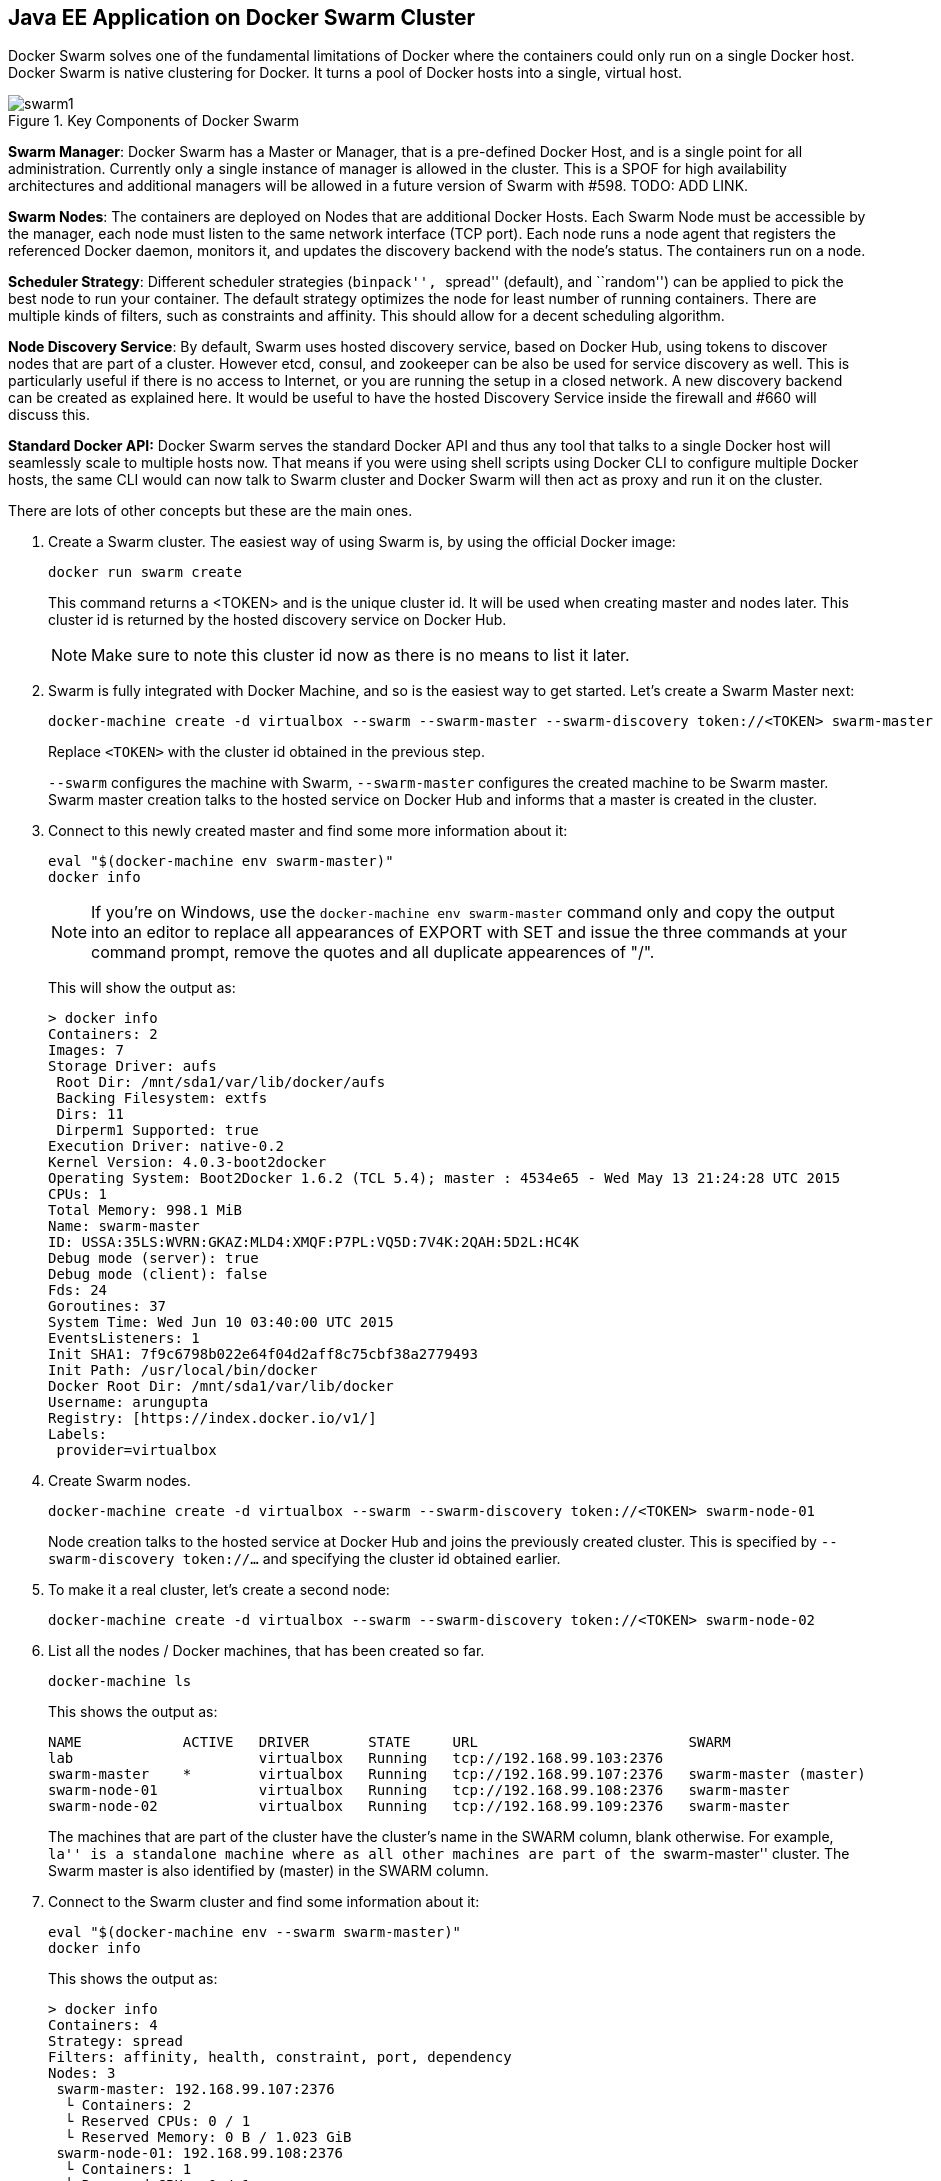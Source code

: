 ## Java EE Application on Docker Swarm Cluster

Docker Swarm solves one of the fundamental limitations of Docker where the containers could only run on a single Docker host. Docker Swarm is native clustering for Docker. It turns a pool of Docker hosts into a single, virtual host.

.Key Components of Docker Swarm
image::../images/swarm1.png[]

*Swarm Manager*: Docker Swarm has a Master or Manager, that is a pre-defined Docker Host, and is a single point for all administration. Currently only a single instance of manager is allowed in the cluster. This is a SPOF for high availability architectures and additional managers will be allowed in a future version of Swarm with #598. TODO: ADD LINK.

*Swarm Nodes*: The containers are deployed on Nodes that are additional Docker Hosts. Each Swarm Node must be accessible by the manager, each node must listen to the same network interface (TCP port). Each node runs a node agent that registers the referenced Docker daemon, monitors it, and updates the discovery backend with the node’s status. The containers run on a node.

*Scheduler Strategy*: Different scheduler strategies (``binpack'', ``spread'' (default), and ``random'') can be applied to pick the best node to run your container. The default strategy optimizes the node for least number of running containers. There are multiple kinds of filters, such as constraints and affinity.  This should allow for a decent scheduling algorithm.

*Node Discovery Service*: By default, Swarm uses hosted discovery service, based on Docker Hub, using tokens to discover nodes that are part of a cluster. However etcd, consul, and zookeeper can be also be used for service discovery as well. This is particularly useful if there is no access to Internet, or you are running the setup in a closed network. A new discovery backend can be created as explained here. It would be useful to have the hosted Discovery Service inside the firewall and #660 will discuss this.

**Standard Docker API:** Docker Swarm serves the standard Docker API and thus any tool that talks to a single Docker host will seamlessly scale to multiple hosts now. That means if you were using shell scripts using Docker CLI to configure multiple Docker hosts, the same CLI would can now talk to Swarm cluster and Docker Swarm will then act as proxy and run it on the cluster.

There are lots of other concepts but these are the main ones.

. Create a Swarm cluster. The easiest way of using Swarm is, by using the official Docker image:
+
[source, text]
----
docker run swarm create
----
+
This command returns a <TOKEN> and is the unique cluster id. It will be used when creating master and nodes later. This cluster id is returned by the hosted discovery service on Docker Hub.
+
NOTE: Make sure to note this cluster id now as there is no means to list it later.
+
. Swarm is fully integrated with Docker Machine, and so is the easiest way to get started. Let's create a Swarm Master next:
+
[source, text]
----
docker-machine create -d virtualbox --swarm --swarm-master --swarm-discovery token://<TOKEN> swarm-master
----
+
Replace `<TOKEN>` with the cluster id obtained in the previous step. 
+
`--swarm` configures the machine with Swarm, `--swarm-master` configures the created machine to be Swarm master. Swarm master creation talks to the hosted service on Docker Hub and informs that a master is created in the cluster.
+
. Connect to this newly created master and find some more information about it:
+
[source, text]
----
eval "$(docker-machine env swarm-master)"
docker info
----
+
NOTE: If you're on Windows, use the `docker-machine env swarm-master` command only and copy the output into an editor to replace all appearances of EXPORT with SET and issue the three commands at your command prompt, remove the quotes and all duplicate appearences of "/".
+
This will show the output as:
+
[source, text]
----
> docker info
Containers: 2
Images: 7
Storage Driver: aufs
 Root Dir: /mnt/sda1/var/lib/docker/aufs
 Backing Filesystem: extfs
 Dirs: 11
 Dirperm1 Supported: true
Execution Driver: native-0.2
Kernel Version: 4.0.3-boot2docker
Operating System: Boot2Docker 1.6.2 (TCL 5.4); master : 4534e65 - Wed May 13 21:24:28 UTC 2015
CPUs: 1
Total Memory: 998.1 MiB
Name: swarm-master
ID: USSA:35LS:WVRN:GKAZ:MLD4:XMQF:P7PL:VQ5D:7V4K:2QAH:5D2L:HC4K
Debug mode (server): true
Debug mode (client): false
Fds: 24
Goroutines: 37
System Time: Wed Jun 10 03:40:00 UTC 2015
EventsListeners: 1
Init SHA1: 7f9c6798b022e64f04d2aff8c75cbf38a2779493
Init Path: /usr/local/bin/docker
Docker Root Dir: /mnt/sda1/var/lib/docker
Username: arungupta
Registry: [https://index.docker.io/v1/]
Labels:
 provider=virtualbox
----
+
. Create Swarm nodes.
+
[source, text]
----
docker-machine create -d virtualbox --swarm --swarm-discovery token://<TOKEN> swarm-node-01
----
+
Node creation talks to the hosted service at Docker Hub and joins the previously created cluster. This is specified by `--swarm-discovery token://...` and specifying the cluster id obtained earlier.
+
. To make it a real cluster, let's create a second node:
+
[source, text]
----
docker-machine create -d virtualbox --swarm --swarm-discovery token://<TOKEN> swarm-node-02
----
+
. List all the nodes / Docker machines, that has been created so far.
+
[source, text]
----
docker-machine ls
----
+
This shows the output as:
+
[source, text]
----
NAME            ACTIVE   DRIVER       STATE     URL                         SWARM
lab                      virtualbox   Running   tcp://192.168.99.103:2376   
swarm-master    *        virtualbox   Running   tcp://192.168.99.107:2376   swarm-master (master)
swarm-node-01            virtualbox   Running   tcp://192.168.99.108:2376   swarm-master
swarm-node-02            virtualbox   Running   tcp://192.168.99.109:2376   swarm-master
----
+
The machines that are part of the cluster have the cluster’s name in the SWARM column, blank otherwise. For example, ``la'' is a standalone machine where as all other machines are part of the ``swarm-master'' cluster. The Swarm master is also identified by (master) in the SWARM column.
+
. Connect to the Swarm cluster and find some information about it:
+
[source, text]
----
eval "$(docker-machine env --swarm swarm-master)"
docker info
----
+
This shows the output as:
+
[source, text]
----
> docker info
Containers: 4
Strategy: spread
Filters: affinity, health, constraint, port, dependency
Nodes: 3
 swarm-master: 192.168.99.107:2376
  └ Containers: 2
  └ Reserved CPUs: 0 / 1
  └ Reserved Memory: 0 B / 1.023 GiB
 swarm-node-01: 192.168.99.108:2376
  └ Containers: 1
  └ Reserved CPUs: 0 / 1
  └ Reserved Memory: 0 B / 1.023 GiB
 swarm-node-02: 192.168.99.109:2376
  └ Containers: 1
  └ Reserved CPUs: 0 / 1
  └ Reserved Memory: 0 B / 1.023 GiB
----
+
There are 3 nodes – one Swarm master and 2 Swarm nodes. There is a total of 4 containers running in this cluster – one Swarm agent on master and each node, and there is an additional swarm-agent-master running on the master. This can be verified by connecting to the master and listing all the containers:
+
. List nodes in the cluster with the following command:
+
[source, text]
----
docker run swarm list token://<TOKEN>
----
+
This shows the output as:
+
[source, text]
----
> docker run swarm list token://b9d9da9198c0facbeeae302242fb65a5
192.168.99.109:2376
192.168.99.108:2376
192.168.99.107:2376
----

The complete cluster is in place now, and we need to deploy the Java EE application to it.

Swarm takes care for the distribution of the deployments across the nodes. The only thing, we need to do is to deploy the application as explained already:

Double check, if the db instance is still running. If not, start it again.

[source, text]
----
docker start db
----

Next is the modcluster container:

[source, text]
----
docker start modcluster
----

And finally the server instances 1 to 3:

[source, text]
----
docker start server1
docker start server2
docker start server3
----

TODO: Is there any way to visualize containers in a cluster? Use Docker REST API?
